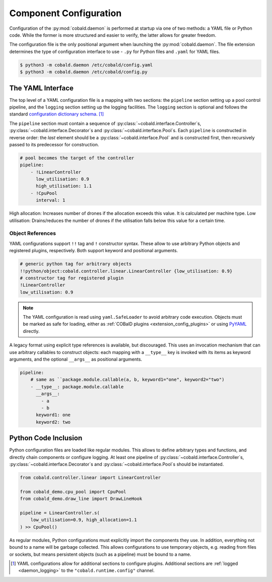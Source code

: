 =======================
Component Configuration
=======================

Configuration of the :py:mod:`cobald.daemon` is performed at startup via one of two methods:
a YAML file or Python code.
While the former is more structured and easier to verify, the latter allows for greater freedom.

The configuration file is the only positional argument when launching the :py:mod:`cobald.daemon`.
The file extension determines the type of configuration interface to use -
``.py`` for Python files and ``.yaml`` for YAML files.

.. code:: bash

    $ python3 -m cobald.daemon /etc/cobald/config.yaml
    $ python3 -m cobald.daemon /etc/cobald/config.py

.. _yaml_configuration:

The YAML Interface
==================

The top level of a YAML configuration file is a mapping with two sections:
the ``pipeline`` section setting up a pool control pipeline,
and the ``logging`` section setting up the logging facilities.
The ``logging`` section is optional and follows the standard
`configuration dictionary schema`_. [#dangling]_

The ``pipeline`` section must contain a sequence of
:py:class:`~cobald.interface.Controller`\ s,
:py:class:`~cobald.interface.Decorator`\ s
and :py:class:`~cobald.interface.Pool`\ s.
Each ``pipeline`` is constructed in reverse order:
the *last* element should be a :py:class:`~cobald.interface.Pool`
and is constructed first,
then recursively passed to its predecessor for construction.

.. code:: yaml

    # pool becomes the target of the controller
    pipeline:
        - !LinearController
          low_utilisation: 0.9
          high_utilisation: 1.1
        - !CpuPool
          interval: 1

High allocation: Increases number of drones if the allocation exceeds this value. It is calculated per machine type.
Low utilisation: Drains/reduces the number of drones if the utilisation falls below this value for a certain time.

Object References
*****************

YAML configurations support ``!!`` tag and ``!`` constructor syntax.
These allow to use arbitrary Python objects and registered plugins, respectively.
Both support keyword and positional arguments.

.. code:: yaml

    # generic python tag for arbitrary objects
    !!python/object:cobald.controller.linear.LinearController {low_utilisation: 0.9}
    # constructor tag for registered plugin
    !LinearController
    low_utilisation: 0.9

.. versionadded:: 0.9.3

.. note::

    The YAML configuration is read using ``yaml.SafeLoader`` to avoid arbitrary code execution.
    Objects must be marked as safe for loading,
    either as :ref:`COBalD plugins <extension_config_plugins>`
    or using `PyYAML`_ directly.

A legacy format using explicit type references is available, but discouraged.
This uses an invocation mechanism that can use arbitrary callables to construct objects:
each mapping with a ``__type__`` key is invoked with its items as keyword arguments,
and the optional ``__args__`` as positional arguments.

.. code:: yaml

    pipeline:
        # same as ``package.module.callable(a, b, keyword1="one", keyword2="two")
        - __type__: package.module.callable
          __args__:
            - a
            - b
          keyword1: one
          keyword2: two

.. deprecated:: 0.9.3
    Use YAML tags and constructors instead.

Python Code Inclusion
=====================

Python configuration files are loaded like regular modules.
This allows to define arbitrary types and functions, and directly chain components or configure logging.
At least one pipeline of :py:class:`~cobald.interface.Controller`\ s,
:py:class:`~cobald.interface.Decorator`\ s
and :py:class:`~cobald.interface.Pool`\ s should be instantiated.

.. code:: python3

    from cobald.controller.linear import LinearController

    from cobald_demo.cpu_pool import CpuPool
    from cobald_demo.draw_line import DrawLineHook

    pipeline = LinearController.s(
        low_utilisation=0.9, high_allocation=1.1
    ) >> CpuPool()

As regular modules, Python configurations must explicitly import the components they use.
In addition, everything not bound to a name will be garbage collected.
This allows configurations to use temporary objects, e.g. reading from files or sockets,
but means persistent objects (such as a pipeline) must be bound to a name.

.. [#dangling] YAML configurations allow for additional sections to configure plugins.
               Additional sections are :ref:`logged <daemon_logging>` to the
               ``"cobald.runtime.config"`` channel.

.. _`configuration dictionary schema`: https://docs.python.org/3/library/logging.config.html#configuration-dictionary-schema

.. _`PyYAML`: https://pyyaml.org/wiki/PyYAMLDocumentation
